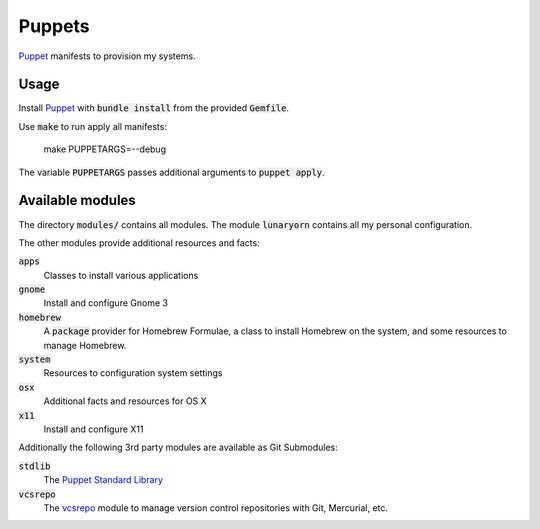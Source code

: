 =========
 Puppets
=========

Puppet_ manifests to provision my systems.

.. default-role:: code

Usage
=====

Install Puppet_ with `bundle install` from the provided `Gemfile`.

Use `make` to run apply all manifests:

   make PUPPETARGS=--debug

The variable `PUPPETARGS` passes additional arguments to `puppet apply`.

Available modules
=================

The directory `modules/` contains all modules.  The module `lunaryorn` contains
all my personal configuration.

The other modules provide additional resources and facts:

`apps`
  Classes to install various applications

`gnome`
  Install and configure Gnome 3

`homebrew`
  A `package` provider for Homebrew Formulae, a class to install Homebrew on the
  system, and some resources to manage Homebrew.

`system`
  Resources to configuration system settings

`osx`
  Additional facts and resources for OS X

`x11`
  Install and configure X11

Additionally the following 3rd party modules are available as Git Submodules:

`stdlib`
  The `Puppet Standard Library`_

`vcsrepo`
  The vcsrepo_ module to manage version control repositories with Git,
  Mercurial, etc.


.. _Puppet: http://puppetlabs.com/
.. _Puppet Standard Library: https://github.com/puppetlabs/puppetlabs-stdlib
.. _vcsrepo: https://github.com/puppetlabs/puppetlabs-vcsrepo
.. _Source Code Pro: https://github.com/adobe/source-code-pro
